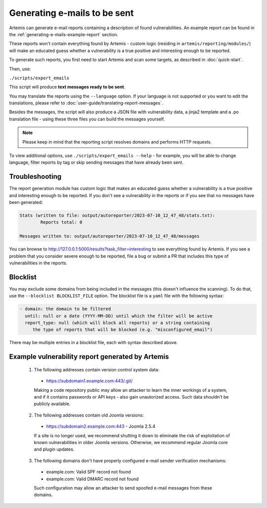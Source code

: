 .. _generating-e-mails:

Generating e-mails to be sent
=============================
Artemis can generate e-mail reports containing a description of found vulnerabilities. An
example report can be found in the :ref:`generating-e-mails-example-report` section.

These reports won't contain everything found by Artemis - custom logic (residing in
``artemis/reporting/modules/``) will make an educated guess whether a vulnerability
is a true positive and interesting enough to be reported.

To generate such reports, you first need to start Artemis and scan some targets, as described in :doc:`quick-start`.

Then, use:

``./scripts/export_emails``

This script will produce **text messages ready to be sent**.

You may translate the reports using the ``--language`` option. If your language is not
supported or you want to edit the translations, please refer to
:doc:`user-guide/translating-report-messages`.

Besides the messages, the script will also produce a JSON file with vulnerability data, a
jinja2 template and a .po translation file - using these three files you can build the messages
yourself.

.. note ::
   Please keep in mind that the reporting script resolves domains and performs HTTP requests.

To view additional options, use ``./scripts/export_emails --help`` - for example, you will be able to change
language, filter reports by tag or skip sending messages that have already been sent.

Troubleshooting
^^^^^^^^^^^^^^^
The report generation module has custom logic that makes an educated guess whether a vulnerability
is a true positive and interesting enough to be reported. If you don't see a vulnerability in the reports
or if you see that no messages have been generated:

.. code-block:: none

  Stats (written to file: output/autoreporter/2023-07-10_12_47_48/stats.txt):
          Reports total: 0

  Messages written to: output/autoreporter/2023-07-10_12_47_48/messages


You can browse to http://127.0.0.1:5000/results?task_filter=interesting to see everything found by Artemis.
If you see a problem that you consider severe enough to be reported, file a bug or submit a PR that includes
this type of vulnerabilities in the reports.


Blocklist
^^^^^^^^^
You may exclude some domains from  being included in the messages (this doesn't influence the scanning). To
do that, use the ``--blocklist BLOCKLIST_FILE`` option. The blocklist file is a ``yaml`` file with the following syntax:

.. code-block:: yaml

    - domain: the domain to be filtered
      until: null or a date (YYYY-MM-DD) until which the filter will be active
      report_type: null (which will block all reports) or a string containing
         the type of reports that will be blocked (e.g. "misconfigured_email")

There may be multiple entries in a blocklist file, each with syntax described above.

.. _generating-e-mails-example-report:

Example vulnerability report generated by Artemis
^^^^^^^^^^^^^^^^^^^^^^^^^^^^^^^^^^^^^^^^^^^^^^^^^

.. highlights::

  1. The following addresses contain version control system data:

    - https://subdomain1.example.com:443/.git/

    Making a code repository public may allow an attacker to learn the inner workings of a system, and if it contains passwords or
    API keys - also gain unautorized access. Such data shouldn’t be publicly available.

  2. The following addresses contain old Joomla versions:

    - https://subdomain2.example.com:443 - Joomla 2.5.4

    If a site is no longer used, we recommend shutting it down to eliminate the risk of exploitation of known vulnerabilities in older
    Joomla versions. Otherwise, we recommend regular Joomla core and plugin updates.

  3. The following domains don't have properly configured e-mail sender verification mechanisms:

    - example.com: Valid SPF record not found
    - example.com: Valid DMARC record not found

    Such configuration may allow an attacker to send spoofed e-mail messages from these domains.
